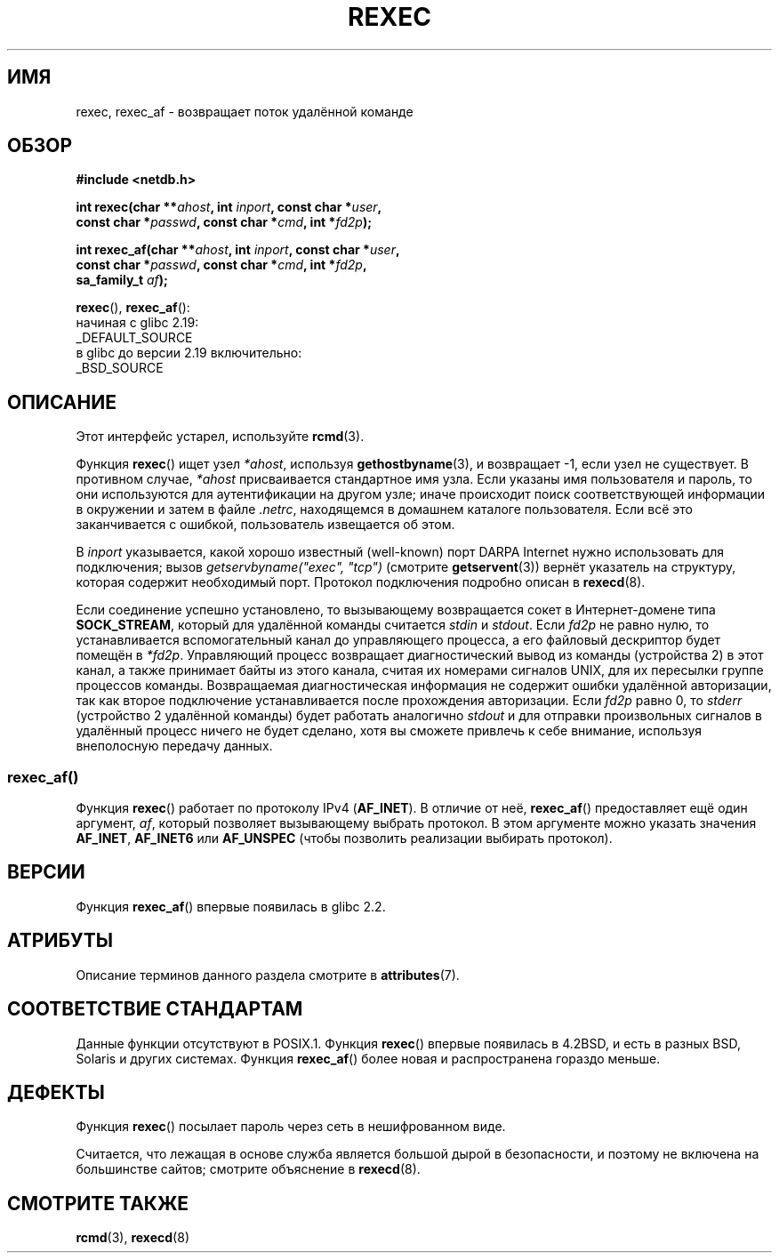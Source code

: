 .\" -*- mode: troff; coding: UTF-8 -*-
.\" Copyright (c) 1983, 1991, 1993
.\"     The Regents of the University of California.  All rights reserved.
.\"
.\" %%%LICENSE_START(BSD_4_CLAUSE_UCB)
.\" Redistribution and use in source and binary forms, with or without
.\" modification, are permitted provided that the following conditions
.\" are met:
.\" 1. Redistributions of source code must retain the above copyright
.\"    notice, this list of conditions and the following disclaimer.
.\" 2. Redistributions in binary form must reproduce the above copyright
.\"    notice, this list of conditions and the following disclaimer in the
.\"    documentation and/or other materials provided with the distribution.
.\" 3. All advertising materials mentioning features or use of this software
.\"    must display the following acknowledgement:
.\"     This product includes software developed by the University of
.\"     California, Berkeley and its contributors.
.\" 4. Neither the name of the University nor the names of its contributors
.\"    may be used to endorse or promote products derived from this software
.\"    without specific prior written permission.
.\"
.\" THIS SOFTWARE IS PROVIDED BY THE REGENTS AND CONTRIBUTORS ``AS IS'' AND
.\" ANY EXPRESS OR IMPLIED WARRANTIES, INCLUDING, BUT NOT LIMITED TO, THE
.\" IMPLIED WARRANTIES OF MERCHANTABILITY AND FITNESS FOR A PARTICULAR PURPOSE
.\" ARE DISCLAIMED.  IN NO EVENT SHALL THE REGENTS OR CONTRIBUTORS BE LIABLE
.\" FOR ANY DIRECT, INDIRECT, INCIDENTAL, SPECIAL, EXEMPLARY, OR CONSEQUENTIAL
.\" DAMAGES (INCLUDING, BUT NOT LIMITED TO, PROCUREMENT OF SUBSTITUTE GOODS
.\" OR SERVICES; LOSS OF USE, DATA, OR PROFITS; OR BUSINESS INTERRUPTION)
.\" HOWEVER CAUSED AND ON ANY THEORY OF LIABILITY, WHETHER IN CONTRACT, STRICT
.\" LIABILITY, OR TORT (INCLUDING NEGLIGENCE OR OTHERWISE) ARISING IN ANY WAY
.\" OUT OF THE USE OF THIS SOFTWARE, EVEN IF ADVISED OF THE POSSIBILITY OF
.\" SUCH DAMAGE.
.\" %%%LICENSE_END
.\"
.\"     @(#)rexec.3     8.1 (Berkeley) 6/4/93
.\" $FreeBSD: src/lib/libcompat/4.3/rexec.3,v 1.12 2004/07/02 23:52:14 ru Exp $
.\"
.\" Taken from FreeBSD 5.4; not checked against Linux reality (mtk)
.\"
.\" 2013-06-21, mtk, Converted from mdoc to man macros
.\"
.\"*******************************************************************
.\"
.\" This file was generated with po4a. Translate the source file.
.\"
.\"*******************************************************************
.TH REXEC 3 2017\-09\-15 Linux "Руководство программиста Linux"
.SH ИМЯ
rexec, rexec_af \- возвращает поток удалённой команде
.SH ОБЗОР
.nf
\fB#include <netdb.h>\fP
.PP
\fBint rexec(char **\fP\fIahost\fP\fB, int \fP\fIinport\fP\fB, const char *\fP\fIuser\fP\fB, \fP
\fB          const char *\fP\fIpasswd\fP\fB, const char *\fP\fIcmd\fP\fB, int *\fP\fIfd2p\fP\fB);\fP
.PP
\fBint rexec_af(char **\fP\fIahost\fP\fB, int \fP\fIinport\fP\fB, const char *\fP\fIuser\fP\fB, \fP
\fB             const char *\fP\fIpasswd\fP\fB, const char *\fP\fIcmd\fP\fB, int *\fP\fIfd2p\fP\fB,\fP
\fB             sa_family_t \fP\fIaf\fP\fB);\fP
.fi
.PP
\fBrexec\fP(), \fBrexec_af\fP():
.nf
    начиная с glibc 2.19:
        _DEFAULT_SOURCE
    в glibc до версии 2.19 включительно:
        _BSD_SOURCE
.fi
.SH ОПИСАНИЕ
Этот интерфейс устарел, используйте \fBrcmd\fP(3).
.PP
Функция \fBrexec\fP() ищет узел \fI*ahost\fP, используя \fBgethostbyname\fP(3), и
возвращает \-1, если узел не существует. В противном случае, \fI*ahost\fP
присваивается стандартное имя узла. Если указаны имя пользователя и пароль,
то они используются для аутентификации на другом узле; иначе происходит
поиск соответствующей информации в окружении и затем в файле \fI.netrc\fP,
находящемся в домашнем каталоге пользователя. Если всё это заканчивается с
ошибкой, пользователь извещается об этом.
.PP
В \fIinport\fP указывается, какой хорошо известный (well\-known) порт DARPA
Internet нужно использовать для подключения; вызов \fIgetservbyname("exec",
"tcp")\fP (смотрите \fBgetservent\fP(3)) вернёт указатель на структуру, которая
содержит необходимый порт. Протокол подключения подробно описан в
\fBrexecd\fP(8).
.PP
Если соединение успешно установлено, то вызывающему возвращается сокет в
Интернет\-домене типа \fBSOCK_STREAM\fP, который для удалённой команды считается
\fIstdin\fP и \fIstdout\fP. Если \fIfd2p\fP не равно нулю, то устанавливается
вспомогательный канал до управляющего процесса, а его файловый дескриптор
будет помещён в \fI*fd2p\fP. Управляющий процесс возвращает диагностический
вывод из команды (устройства 2) в этот канал, а также принимает байты из
этого канала, считая их номерами сигналов UNIX, для их пересылки группе
процессов команды. Возвращаемая диагностическая информация не содержит
ошибки удалённой авторизации, так как второе подключение устанавливается
после прохождения авторизации. Если \fIfd2p\fP равно 0, то \fIstderr\fP
(устройство 2 удалённой команды) будет работать аналогично \fIstdout\fP и для
отправки произвольных сигналов в удалённый процесс ничего не будет сделано,
хотя вы сможете привлечь к себе внимание, используя внеполосную передачу
данных.
.SS rexec_af()
Функция \fBrexec\fP() работает по протоколу IPv4 (\fBAF_INET\fP). В отличие от
неё, \fBrexec_af\fP() предоставляет ещё один аргумент, \fIaf\fP, который позволяет
вызывающему выбрать протокол. В этом аргументе можно указать значения
\fBAF_INET\fP, \fBAF_INET6\fP или \fBAF_UNSPEC\fP (чтобы позволить реализации
выбирать протокол).
.SH ВЕРСИИ
Функция \fBrexec_af\fP() впервые появилась в glibc 2.2.
.SH АТРИБУТЫ
Описание терминов данного раздела смотрите в \fBattributes\fP(7).
.TS
allbox;
lbw19 lb lb
l l l.
Интерфейс	Атрибут	Значение
T{
\fBrexec\fP(),
\fBrexec_af\fP()
T}	Безвредность в нитях	MT\-Unsafe
.TE
.SH "СООТВЕТСТВИЕ СТАНДАРТАМ"
Данные функции отсутствуют в POSIX.1. Функция \fBrexec\fP() впервые появилась в
4.2BSD, и есть в разных BSD, Solaris и других системах. Функция
\fBrexec_af\fP() более новая и распространена гораздо меньше.
.SH ДЕФЕКТЫ
Функция \fBrexec\fP() посылает пароль через сеть в нешифрованном виде.
.PP
Считается, что лежащая в основе служба является большой дырой в
безопасности, и поэтому не включена на большинстве сайтов; смотрите
объяснение в \fBrexecd\fP(8).
.SH "СМОТРИТЕ ТАКЖЕ"
\fBrcmd\fP(3), \fBrexecd\fP(8)
